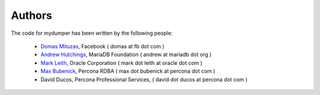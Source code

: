 Authors
=======

The code for mydumper has been written by the following people:

  * `Domas Mituzas <http://dom.as/>`_, Facebook ( domas at fb dot com )
  * `Andrew Hutchings <http://www.linuxjedi.co.uk>`_, MariaDB Foundation ( andrew at mariadb dot org )
  * `Mark Leith <http://www.markleith.co.uk/>`_, Oracle Corporation ( mark dot leith at oracle dot com )
  * `Max Bubenick <http://www.bube.com.ar>`_, Percona RDBA ( max dot bubenick at percona dot com )
  * David Ducos, Percona Professional Services, ( david dot ducos at percona dot com )
